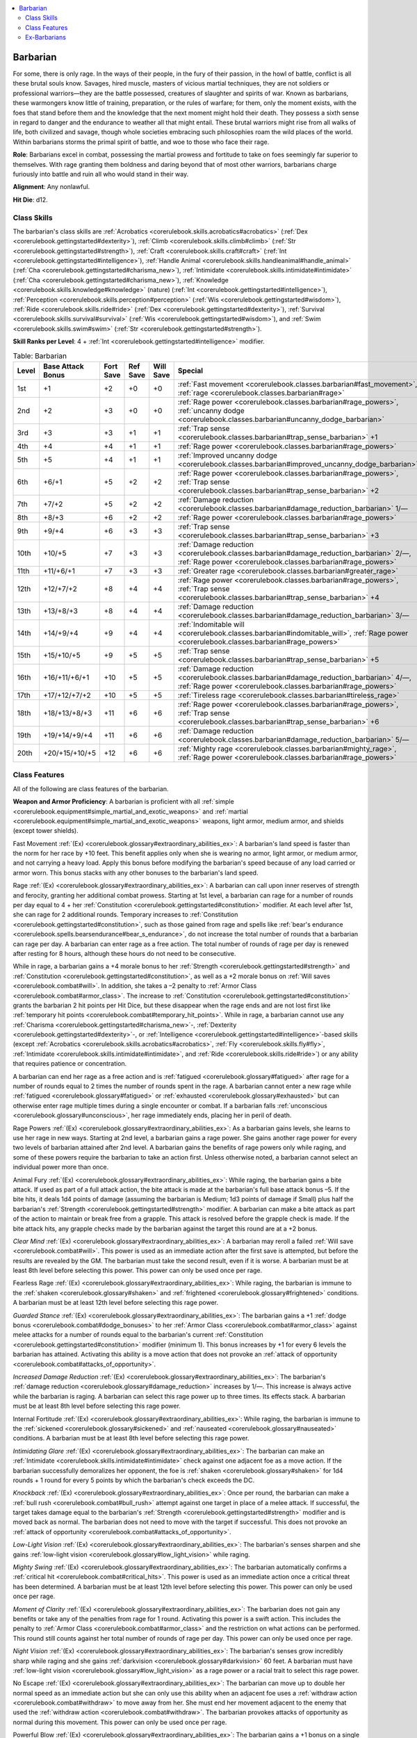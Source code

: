 
.. _`corerulebook.classes.barbarian`:

.. contents:: \ 

.. _`corerulebook.classes.barbarian#barbarian`:

Barbarian
##########

For some, there is only rage. In the ways of their people, in the fury of their passion, in the howl of battle, conflict is all these brutal souls know. Savages, hired muscle, masters of vicious martial techniques, they are not soldiers or professional warriors—they are the battle possessed, creatures of slaughter and spirits of war. Known as barbarians, these warmongers know little of training, preparation, or the rules of warfare; for them, only the moment exists, with the foes that stand before them and the knowledge that the next moment might hold their death. They possess a sixth sense in regard to danger and the endurance to weather all that might entail. These brutal warriors might rise from all walks of life, both civilized and savage, though whole societies embracing such philosophies roam the wild places of the world. Within barbarians storms the primal spirit of battle, and woe to those who face their rage.

\ **Role**\ : Barbarians excel in combat, possessing the martial prowess and fortitude to take on foes seemingly far superior to themselves. With rage granting them boldness and daring beyond that of most other warriors, barbarians charge furiously into battle and ruin all who would stand in their way.

\ **Alignment**\ : Any nonlawful.

\ **Hit Die**\ : d12.

.. _`corerulebook.classes.barbarian#class_skills`:

Class Skills
*************

The barbarian's class skills are :ref:`Acrobatics <corerulebook.skills.acrobatics#acrobatics>`\  (:ref:`Dex <corerulebook.gettingstarted#dexterity>`\ ), :ref:`Climb <corerulebook.skills.climb#climb>`\  (:ref:`Str <corerulebook.gettingstarted#strength>`\ ), :ref:`Craft <corerulebook.skills.craft#craft>`\  (:ref:`Int <corerulebook.gettingstarted#intelligence>`\ ), :ref:`Handle Animal <corerulebook.skills.handleanimal#handle_animal>`\  (:ref:`Cha <corerulebook.gettingstarted#charisma_new>`\ ), :ref:`Intimidate <corerulebook.skills.intimidate#intimidate>`\  (:ref:`Cha <corerulebook.gettingstarted#charisma_new>`\ ), :ref:`Knowledge <corerulebook.skills.knowledge#knowledge>`\  (nature) (:ref:`Int <corerulebook.gettingstarted#intelligence>`\ ), :ref:`Perception <corerulebook.skills.perception#perception>`\  (:ref:`Wis <corerulebook.gettingstarted#wisdom>`\ ), :ref:`Ride <corerulebook.skills.ride#ride>`\  (:ref:`Dex <corerulebook.gettingstarted#dexterity>`\ ), :ref:`Survival <corerulebook.skills.survival#survival>`\  (:ref:`Wis <corerulebook.gettingstarted#wisdom>`\ ), and :ref:`Swim <corerulebook.skills.swim#swim>`\  (:ref:`Str <corerulebook.gettingstarted#strength>`\ ).

\ **Skill Ranks per Level**\ : 4 + :ref:`Int <corerulebook.gettingstarted#intelligence>`\  modifier.

.. _`corerulebook.classes.barbarian#table_3_2_barbarian`:

.. list-table:: Table: Barbarian
   :header-rows: 1
   :class: contrast-reading-table
   :widths: auto

   * - Level
     - Base Attack Bonus
     - Fort Save
     - Ref Save
     - Will Save
     - Special
   * - 1st
     - +1
     - +2
     - +0
     - +0
     - :ref:`Fast movement <corerulebook.classes.barbarian#fast_movement>`\ , :ref:`rage <corerulebook.classes.barbarian#rage>`
   * - 2nd
     - +2
     - +3
     - +0
     - +0
     - :ref:`Rage power <corerulebook.classes.barbarian#rage_powers>`\ , :ref:`uncanny dodge <corerulebook.classes.barbarian#uncanny_dodge_barbarian>`
   * - 3rd
     - +3
     - +3
     - +1
     - +1
     - :ref:`Trap sense <corerulebook.classes.barbarian#trap_sense_barbarian>`\  +1
   * - 4th
     - +4
     - +4
     - +1
     - +1
     - :ref:`Rage power <corerulebook.classes.barbarian#rage_powers>`
   * - 5th
     - +5
     - +4
     - +1
     - +1
     - :ref:`Improved uncanny dodge <corerulebook.classes.barbarian#improved_uncanny_dodge_barbarian>`
   * - 6th
     - +6/+1
     - +5
     - +2
     - +2
     - :ref:`Rage power <corerulebook.classes.barbarian#rage_powers>`\ , :ref:`Trap sense <corerulebook.classes.barbarian#trap_sense_barbarian>`\  +2
   * - 7th
     - +7/+2
     - +5
     - +2
     - +2
     - :ref:`Damage reduction <corerulebook.classes.barbarian#damage_reduction_barbarian>`\  1/—
   * - 8th
     - +8/+3
     - +6
     - +2
     - +2
     - :ref:`Rage power <corerulebook.classes.barbarian#rage_powers>`
   * - 9th
     - +9/+4
     - +6
     - +3
     - +3
     - :ref:`Trap sense <corerulebook.classes.barbarian#trap_sense_barbarian>`\  +3
   * - 10th
     - +10/+5
     - +7
     - +3
     - +3
     - :ref:`Damage reduction <corerulebook.classes.barbarian#damage_reduction_barbarian>`\  2/—, :ref:`Rage power <corerulebook.classes.barbarian#rage_powers>`
   * - 11th
     - +11/+6/+1
     - +7
     - +3
     - +3
     - :ref:`Greater rage <corerulebook.classes.barbarian#greater_rage>`
   * - 12th
     - +12/+7/+2
     - +8
     - +4
     - +4
     - :ref:`Rage power <corerulebook.classes.barbarian#rage_powers>`\ , :ref:`Trap sense <corerulebook.classes.barbarian#trap_sense_barbarian>`\  +4
   * - 13th
     - +13/+8/+3
     - +8
     - +4
     - +4
     - :ref:`Damage reduction <corerulebook.classes.barbarian#damage_reduction_barbarian>`\  3/—
   * - 14th
     - +14/+9/+4
     - +9
     - +4
     - +4
     - :ref:`Indomitable will <corerulebook.classes.barbarian#indomitable_will>`\ , :ref:`Rage power <corerulebook.classes.barbarian#rage_powers>`
   * - 15th
     - +15/+10/+5
     - +9
     - +5
     - +5
     - :ref:`Trap sense <corerulebook.classes.barbarian#trap_sense_barbarian>`\  +5
   * - 16th
     - +16/+11/+6/+1
     - +10
     - +5
     - +5
     - :ref:`Damage reduction <corerulebook.classes.barbarian#damage_reduction_barbarian>`\  4/—, :ref:`Rage power <corerulebook.classes.barbarian#rage_powers>`
   * - 17th
     - +17/+12/+7/+2
     - +10
     - +5
     - +5
     - :ref:`Tireless rage <corerulebook.classes.barbarian#tireless_rage>`
   * - 18th
     - +18/+13/+8/+3
     - +11
     - +6
     - +6
     - :ref:`Rage power <corerulebook.classes.barbarian#rage_powers>`\ , :ref:`Trap sense <corerulebook.classes.barbarian#trap_sense_barbarian>`\  +6
   * - 19th
     - +19/+14/+9/+4
     - +11
     - +6
     - +6
     - :ref:`Damage reduction <corerulebook.classes.barbarian#damage_reduction_barbarian>`\  5/—
   * - 20th
     - +20/+15/+10/+5
     - +12
     - +6
     - +6
     - :ref:`Mighty rage <corerulebook.classes.barbarian#mighty_rage>`\ , :ref:`Rage power <corerulebook.classes.barbarian#rage_powers>`

.. _`corerulebook.classes.barbarian#class_features`:

Class Features
***************

All of the following are class features of the barbarian.

\ **Weapon and Armor Proficiency**\ : A barbarian is proficient with all :ref:`simple <corerulebook.equipment#simple_martial_and_exotic_weapons>`\  and :ref:`martial <corerulebook.equipment#simple_martial_and_exotic_weapons>`\  weapons, light armor, medium armor, and shields (except tower shields).

.. _`corerulebook.classes.barbarian#fast_movement`:

Fast Movement :ref:`(Ex) <corerulebook.glossary#extraordinary_abilities_ex>`\ : A barbarian's land speed is faster than the norm for her race by +10 feet. This benefit applies only when she is wearing no armor, light armor, or medium armor, and not carrying a heavy load. Apply this bonus before modifying the barbarian's speed because of any load carried or armor worn. This bonus stacks with any other bonuses to the barbarian's land speed.

.. _`corerulebook.classes.barbarian#rage`:

Rage :ref:`(Ex) <corerulebook.glossary#extraordinary_abilities_ex>`\ : A barbarian can call upon inner reserves of strength and ferocity, granting her additional combat prowess. Starting at 1st level, a barbarian can rage for a number of rounds per day equal to 4 + her :ref:`Constitution <corerulebook.gettingstarted#constitution>`\  modifier. At each level after 1st, she can rage for 2 additional rounds. Temporary increases to :ref:`Constitution <corerulebook.gettingstarted#constitution>`\ , such as those gained from rage and spells like :ref:`bear's endurance <corerulebook.spells.bearsendurance#bear_s_endurance>`\ , do not increase the total number of rounds that a barbarian can rage per day. A barbarian can enter rage as a free action. The total number of rounds of rage per day is renewed after resting for 8 hours, although these hours do not need to be consecutive.

While in rage, a barbarian gains a +4 morale bonus to her :ref:`Strength <corerulebook.gettingstarted#strength>`\  and :ref:`Constitution <corerulebook.gettingstarted#constitution>`\ , as well as a +2 morale bonus on :ref:`Will saves <corerulebook.combat#will>`\ . In addition, she takes a –2 penalty to :ref:`Armor Class <corerulebook.combat#armor_class>`\ . The increase to :ref:`Constitution <corerulebook.gettingstarted#constitution>`\  grants the barbarian 2 hit points per Hit Dice, but these disappear when the rage ends and are not lost first like :ref:`temporary hit points <corerulebook.combat#temporary_hit_points>`\ . While in rage, a barbarian cannot use any :ref:`Charisma <corerulebook.gettingstarted#charisma_new>`\ -, :ref:`Dexterity <corerulebook.gettingstarted#dexterity>`\ -, or :ref:`Intelligence <corerulebook.gettingstarted#intelligence>`\ -based skills (except :ref:`Acrobatics <corerulebook.skills.acrobatics#acrobatics>`\ , :ref:`Fly <corerulebook.skills.fly#fly>`\ , :ref:`Intimidate <corerulebook.skills.intimidate#intimidate>`\ , and :ref:`Ride <corerulebook.skills.ride#ride>`\ ) or any ability that requires patience or concentration.

A barbarian can end her rage as a free action and is :ref:`fatigued <corerulebook.glossary#fatigued>`\  after rage for a number of rounds equal to 2 times the number of rounds spent in the rage. A barbarian cannot enter a new rage while :ref:`fatigued <corerulebook.glossary#fatigued>`\  or :ref:`exhausted <corerulebook.glossary#exhausted>`\  but can otherwise enter rage multiple times during a single encounter or combat. If a barbarian falls :ref:`unconscious <corerulebook.glossary#unconscious>`\ , her rage immediately ends, placing her in peril of death.

.. _`corerulebook.classes.barbarian#rage_powers`:

Rage Powers :ref:`(Ex) <corerulebook.glossary#extraordinary_abilities_ex>`\ : As a barbarian gains levels, she learns to use her rage in new ways. Starting at 2nd level, a barbarian gains a rage power. She gains another rage power for every two levels of barbarian attained after 2nd level. A barbarian gains the benefits of rage powers only while raging, and some of these powers require the barbarian to take an action first. Unless otherwise noted, a barbarian cannot select an individual power more than once.

.. _`corerulebook.classes.barbarian#rage_powers_animal_fury`:

Animal Fury :ref:`(Ex) <corerulebook.glossary#extraordinary_abilities_ex>`\ : While raging, the barbarian gains a bite attack. If used as part of a full attack action, the bite attack is made at the barbarian's full base attack bonus –5. If the bite hits, it deals 1d4 points of damage (assuming the barbarian is Medium; 1d3 points of damage if Small) plus half the barbarian's :ref:`Strength <corerulebook.gettingstarted#strength>`\  modifier. A barbarian can make a bite attack as part of the action to maintain or break free from a grapple. This attack is resolved before the grapple check is made. If the bite attack hits, any grapple checks made by the barbarian against the target this round are at a +2 bonus.

.. _`corerulebook.classes.barbarian#rage_powers_clear_mind`:

\ *Clear Mind*\  :ref:`(Ex) <corerulebook.glossary#extraordinary_abilities_ex>`\ : A barbarian may reroll a failed :ref:`Will save <corerulebook.combat#will>`\ . This power is used as an immediate action after the first save is attempted, but before the results are revealed by the GM. The barbarian must take the second result, even if it is worse. A barbarian must be at least 8th level before selecting this power. This power can only be used once per rage.

.. _`corerulebook.classes.barbarian#rage_powers_fearless_rage`:

Fearless Rage :ref:`(Ex) <corerulebook.glossary#extraordinary_abilities_ex>`\ : While raging, the barbarian is immune to the :ref:`shaken <corerulebook.glossary#shaken>`\  and :ref:`frightened <corerulebook.glossary#frightened>`\  conditions. A barbarian must be at least 12th level before selecting this rage power.

.. _`corerulebook.classes.barbarian#rage_powers_guarded_stance_copy_346`:

\ *Guarded Stance*\  :ref:`(Ex) <corerulebook.glossary#extraordinary_abilities_ex>`\ : The barbarian gains a +1 :ref:`dodge bonus <corerulebook.combat#dodge_bonuses>`\  to her :ref:`Armor Class <corerulebook.combat#armor_class>`\  against melee attacks for a number of rounds equal to the barbarian's current :ref:`Constitution <corerulebook.gettingstarted#constitution>`\  modifier (minimum 1). This bonus increases by +1 for every 6 levels the barbarian has attained. Activating this ability is a move action that does not provoke an :ref:`attack of opportunity <corerulebook.combat#attacks_of_opportunity>`\ .

.. _`corerulebook.classes.barbarian#rage_powers_increased_damage_reduction`:

\ *Increased Damage Reduction*\  :ref:`(Ex) <corerulebook.glossary#extraordinary_abilities_ex>`\ : The barbarian's :ref:`damage reduction <corerulebook.glossary#damage_reduction>`\  increases by 1/—. This increase is always active while the barbarian is raging. A barbarian can select this rage power up to three times. Its effects stack. A barbarian must be at least 8th level before selecting this rage power.

.. _`corerulebook.classes.barbarian#rage_powers_internal_fortitude`:

Internal Fortitude :ref:`(Ex) <corerulebook.glossary#extraordinary_abilities_ex>`\ : While raging, the barbarian is immune to the :ref:`sickened <corerulebook.glossary#sickened>`\  and :ref:`nauseated <corerulebook.glossary#nauseated>`\  conditions. A barbarian must be at least 8th level before selecting this rage power.

.. _`corerulebook.classes.barbarian#rage_powers_intimidating_glare`:

\ *Intimidating Glare*\  :ref:`(Ex) <corerulebook.glossary#extraordinary_abilities_ex>`\ : The barbarian can make an :ref:`Intimidate <corerulebook.skills.intimidate#intimidate>`\  check against one adjacent foe as a move action. If the barbarian successfully demoralizes her opponent, the foe is :ref:`shaken <corerulebook.glossary#shaken>`\  for 1d4 rounds + 1 round for every 5 points by which the barbarian's check exceeds the DC.

.. _`corerulebook.classes.barbarian#rage_powers_knockback`:

\ *Knockback*\  :ref:`(Ex) <corerulebook.glossary#extraordinary_abilities_ex>`\ : Once per round, the barbarian can make a :ref:`bull rush <corerulebook.combat#bull_rush>`\  attempt against one target in place of a melee attack. If successful, the target takes damage equal to the barbarian's :ref:`Strength <corerulebook.gettingstarted#strength>`\  modifier and is moved back as normal. The barbarian does not need to move with the target if successful. This does not provoke an :ref:`attack of opportunity <corerulebook.combat#attacks_of_opportunity>`\ .

.. _`corerulebook.classes.barbarian#rage_powers_low_light_vision`:

\ *Low-Light Vision*\  :ref:`(Ex) <corerulebook.glossary#extraordinary_abilities_ex>`\ : The barbarian's senses sharpen and she gains :ref:`low-light vision <corerulebook.glossary#low_light_vision>`\  while raging.

.. _`corerulebook.classes.barbarian#rage_powers_mighty_swing`:

\ *Mighty Swing*\  :ref:`(Ex) <corerulebook.glossary#extraordinary_abilities_ex>`\ : The barbarian automatically confirms a :ref:`critical hit <corerulebook.combat#critical_hits>`\ . This power is used as an immediate action once a critical threat has been determined. A barbarian must be at least 12th level before selecting this power. This power can only be used once per rage.

.. _`corerulebook.classes.barbarian#rage_powers_moment_of_clarity`:

\ *Moment of Clarity*\  :ref:`(Ex) <corerulebook.glossary#extraordinary_abilities_ex>`\ : The barbarian does not gain any benefits or take any of the penalties from rage for 1 round. Activating this power is a swift action. This includes the penalty to :ref:`Armor Class <corerulebook.combat#armor_class>`\  and the restriction on what actions can be performed. This round still counts against her total number of rounds of rage per day. This power can only be used once per rage.

.. _`corerulebook.classes.barbarian#rage_powers_night_vision`:

\ *Night Vision*\  :ref:`(Ex) <corerulebook.glossary#extraordinary_abilities_ex>`\ : The barbarian's senses grow incredibly sharp while raging and she gains :ref:`darkvision <corerulebook.glossary#darkvision>`\  60 feet. A barbarian must have :ref:`low-light vision <corerulebook.glossary#low_light_vision>`\  as a rage power or a racial trait to select this rage power.

.. _`corerulebook.classes.barbarian#rage_powers_no_escape`:

No Escape :ref:`(Ex) <corerulebook.glossary#extraordinary_abilities_ex>`\ : The barbarian can move up to double her normal speed as an immediate action but she can only use this ability when an adjacent foe uses a :ref:`withdraw action <corerulebook.combat#withdraw>`\  to move away from her. She must end her movement adjacent to the enemy that used the :ref:`withdraw action <corerulebook.combat#withdraw>`\ . The barbarian provokes attacks of opportunity as normal during this movement. This power can only be used once per rage.

.. _`corerulebook.classes.barbarian#rage_powers_powerful_blow`:

Powerful Blow :ref:`(Ex) <corerulebook.glossary#extraordinary_abilities_ex>`\ : The barbarian gains a +1 bonus on a single damage roll. This bonus increases by +1 for every 4 levels the barbarian has attained. This power is used as a swift action before the roll to hit is made. This power can only be used once per rage.

.. _`corerulebook.classes.barbarian#rage_powers_quick_reflexes`:

Quick Reflexes :ref:`(Ex) <corerulebook.glossary#extraordinary_abilities_ex>`\ : While raging, the barbarian can make one additional :ref:`attack of opportunity <corerulebook.combat#attacks_of_opportunity>`\  per round.

.. _`corerulebook.classes.barbarian#rage_powers_raging_climber`:

Raging Climber :ref:`(Ex) <corerulebook.glossary#extraordinary_abilities_ex>`\ : When raging, the barbarian adds her level as an enhancement bonus on all :ref:`Climb <corerulebook.skills.climb#climb>`\  :ref:`skill checks <corerulebook.usingskills#skill_checks>`\ .

.. _`corerulebook.classes.barbarian#rage_powers_raging_leaper`:

Raging Leaper :ref:`(Ex) <corerulebook.glossary#extraordinary_abilities_ex>`\ : When raging, the barbarian adds her level as an enhancement bonus on all :ref:`Acrobatics <corerulebook.skills.acrobatics#acrobatics>`\  :ref:`skill checks <corerulebook.usingskills#skill_checks>`\  made to jump. When making a jump in this way, the barbarian is always considered to have a running start.

.. _`corerulebook.classes.barbarian#rage_powers_raging_swimmer`:

Raging Swimmer :ref:`(Ex) <corerulebook.glossary#extraordinary_abilities_ex>`\ : When raging, the barbarian adds her level as an enhancement bonus on all :ref:`Swim <corerulebook.skills.swim#swim>`\  :ref:`skill checks <corerulebook.usingskills#skill_checks>`\ .

.. _`corerulebook.classes.barbarian#rage_powers_renewed_vigor`:

\ *Renewed Vigor*\  :ref:`(Ex) <corerulebook.glossary#extraordinary_abilities_ex>`\ : As a standard action, the barbarian heals 1d8 points of damage + her :ref:`Constitution <corerulebook.gettingstarted#constitution>`\  modifier. For every four levels the barbarian has attained above 4th, this amount of damage healed increases by 1d8, to a maximum of 5d8 at 20th level. A barbarian must be at least 4th level before selecting this power. This power can be used only once per day and only while raging.

.. _`corerulebook.classes.barbarian#rage_powers_rolling_dodge`:

Rolling Dodge :ref:`(Ex) <corerulebook.glossary#extraordinary_abilities_ex>`\ : The barbarian gains a +1 :ref:`dodge bonus <corerulebook.combat#dodge_bonuses>`\  to her :ref:`Armor Class <corerulebook.combat#armor_class>`\  against ranged attacks for a number of rounds equal to the barbarian's current :ref:`Constitution <corerulebook.gettingstarted#constitution>`\  modifier (minimum 1). This bonus increases by +1 for every 6 levels the barbarian has attained. Activating this ability is a move action that does not provoke an :ref:`attack of opportunity <corerulebook.combat#attacks_of_opportunity>`\ .

.. _`corerulebook.classes.barbarian#rage_powers_roused_anger`:

\ *Roused Anger*\  :ref:`(Ex) <corerulebook.glossary#extraordinary_abilities_ex>`\ : The barbarian may enter a rage even if :ref:`fatigued <corerulebook.glossary#fatigued>`\ . While raging after using this ability, the barbarian is immune to the :ref:`fatigued <corerulebook.glossary#fatigued>`\  condition. Once this rage ends, the barbarian is :ref:`exhausted <corerulebook.glossary#exhausted>`\  for 10 minutes per round spent raging.

.. _`corerulebook.classes.barbarian#rage_powers_scent`:

\ *Scent*\  :ref:`(Ex) <corerulebook.glossary#extraordinary_abilities_ex>`\ : The barbarian gains the :ref:`scent <corerulebook.glossary#scent>`\  ability while raging and can use this ability to locate unseen foes (see :ref:`Special Abilities <corerulebook.glossary#appendix_1_special_abilities>`\  for rules on the :ref:`scent <corerulebook.glossary#scent>`\  ability).

.. _`corerulebook.classes.barbarian#rage_powers_strength_surge`:

\ *Strength Surge*\  :ref:`(Ex) <corerulebook.glossary#extraordinary_abilities_ex>`\ : The barbarian adds her barbarian level on one :ref:`Strength <corerulebook.gettingstarted#strength>`\  check or :ref:`combat maneuver check <corerulebook.combat#combat_maneuvers>`\ , or to her :ref:`Combat Maneuver Defense <corerulebook.combat#combat_maneuver_defense>`\  when an opponent attempts a maneuver against her. This power is used as an immediate action. This power can only be used once per rage.

.. _`corerulebook.classes.barbarian#rage_powers_superstition`:

Superstition :ref:`(Ex) <corerulebook.glossary#extraordinary_abilities_ex>`\ : The barbarian gains a +2 morale bonus on :ref:`saving throws <corerulebook.combat#saving_throws>`\  made to resist spells, supernatural abilities, and spell-like abilities. This bonus increases by +1 for every 4 levels the barbarian has attained. While raging, the barbarian cannot be a willing target of any spell and must make :ref:`saving throws <corerulebook.combat#saving_throws>`\  to resist all spells, even those cast by allies.

.. _`corerulebook.classes.barbarian#rage_powers_surprise_accuracy`:

\ *Surprise Accuracy*\  :ref:`(Ex) <corerulebook.glossary#extraordinary_abilities_ex>`\ : The barbarian gains a +1 morale bonus on one attack roll. This bonus increases by +1 for every 4 levels the barbarian has attained. This power is used as a swift action before the roll to hit is made. This power can only be used once per rage.

.. _`corerulebook.classes.barbarian#rage_powers_swift_foot`:

\ *Swift Foot*\  :ref:`(Ex) <corerulebook.glossary#extraordinary_abilities_ex>`\ : The barbarian gains a 5-foot enhancement bonus to her speed. This increase is always active while the barbarian is raging. A barbarian can select this rage power up to three times. Its effects stack. 

.. _`corerulebook.classes.barbarian#rage_powers_terrifying_howl`:

\ *Terrifying Howl*\  :ref:`(Ex) <corerulebook.glossary#extraordinary_abilities_ex>`\ : The barbarian unleashes a terrifying howl as a standard action. All :ref:`shaken <corerulebook.glossary#shaken>`\  enemies within 30 feet must make a :ref:`Will save <corerulebook.combat#will>`\  (DC equal to 10 + 1/2 the barbarian's level + the barbarian's :ref:`Strength <corerulebook.gettingstarted#strength>`\  modifier) or be :ref:`panicked <corerulebook.glossary#panicked>`\  for 1d4+1 rounds. Once an enemy has made a save versus terrifying howl (successful or not), it is immune to this power for 24 hours. A barbarian must have the intimidating glare rage power to select this rage power. A barbarian must be at least 8th level before selecting this power.

.. _`corerulebook.classes.barbarian#rage_powers_unexpected_strike`:

Unexpected Strike :ref:`(Ex) <corerulebook.glossary#extraordinary_abilities_ex>`\ : The barbarian can make an :ref:`attack of opportunity <corerulebook.combat#attacks_of_opportunity>`\  against a foe that moves into any square threatened by the barbarian, regardless of whether or not that movement would normally provoke an :ref:`attack of opportunity <corerulebook.combat#attacks_of_opportunity>`\ . This power can only be used once per rage. A barbarian must be at least 8th level before selecting this power.

.. _`corerulebook.classes.barbarian#uncanny_dodge_barbarian`:

Uncanny Dodge :ref:`(Ex) <corerulebook.glossary#extraordinary_abilities_ex>`\ : At 2nd level, a barbarian gains the ability to react to danger before her senses would normally allow her to do so. She cannot be caught :ref:`flat-footed <corerulebook.glossary#flat_footed>`\ , nor does she lose her Dexterity bonus to AC if the attacker is :ref:`invisible <corerulebook.glossary#invisible>`\ . She still loses her :ref:`Dexterity <corerulebook.gettingstarted#dexterity>`\  bonus to :ref:`AC <corerulebook.combat#armor_class>`\  if immobilized. A barbarian with this ability can still lose her :ref:`Dexterity <corerulebook.gettingstarted#dexterity>`\  bonus to :ref:`AC <corerulebook.combat#armor_class>`\  if an opponent successfully uses the feint action against her.

If a barbarian already has uncanny dodge from a different class, she automatically gains improved uncanny dodge (see below) instead.

.. _`corerulebook.classes.barbarian#trap_sense_barbarian`:

Trap Sense :ref:`(Ex) <corerulebook.glossary#extraordinary_abilities_ex>`\ : At 3rd level, a barbarian gains a +1 bonus on :ref:`Reflex saves <corerulebook.combat#reflex>`\  made to avoid traps and a +1 :ref:`dodge bonus <corerulebook.combat#dodge_bonuses>`\  to :ref:`AC <corerulebook.combat#armor_class>`\  against attacks made by traps. These bonuses increase by +1 every three barbarian levels thereafter (6th, 9th, 12th, 15th, and 18th level). Trap sense bonuses gained from multiple classes stack.

.. _`corerulebook.classes.barbarian#improved_uncanny_dodge_barbarian`:

Improved Uncanny Dodge :ref:`(Ex) <corerulebook.glossary#extraordinary_abilities_ex>`\ : At 5th level and higher, a barbarian can no longer be flanked. This defense denies a rogue the ability to sneak attack the barbarian by flanking her, unless the attacker has at least four more rogue levels than the target has barbarian levels.

If a character already has uncanny dodge (see above) from another class, the levels from the classes that grant uncanny dodge stack to determine the minimum rogue level required to flank the character.

.. _`corerulebook.classes.barbarian#damage_reduction_barbarian`:

Damage Reduction :ref:`(Ex) <corerulebook.glossary#extraordinary_abilities_ex>`\ : At 7th level, a barbarian gains :ref:`damage reduction <corerulebook.glossary#damage_reduction>`\ . Subtract 1 from the damage the barbarian takes each time she is dealt damage from a weapon or a natural attack. At 10th level, and every three barbarian levels thereafter (13th, 16th, and 19th level), this :ref:`damage reduction <corerulebook.glossary#damage_reduction>`\  rises by 1 point. :ref:`Damage reduction <corerulebook.glossary#damage_reduction>`\  can reduce damage to 0 but not below 0.

.. _`corerulebook.classes.barbarian#greater_rage`:

Greater Rage :ref:`(Ex) <corerulebook.glossary#extraordinary_abilities_ex>`\ : At 11th level, when a barbarian enters rage, the morale bonus to her :ref:`Strength <corerulebook.gettingstarted#strength>`\  and :ref:`Constitution <corerulebook.gettingstarted#constitution>`\  increases to +6 and the morale bonus on her :ref:`Will saves <corerulebook.combat#will>`\  increases to +3.

.. _`corerulebook.classes.barbarian#indomitable_will`:

Indomitable Will :ref:`(Ex) <corerulebook.glossary#extraordinary_abilities_ex>`\ : While in rage, a barbarian of 14th level or higher gains a +4 bonus on :ref:`Will saves <corerulebook.combat#will>`\  to resist enchantment spells. This bonus stacks with all other modifiers, including the morale bonus on :ref:`Will saves <corerulebook.combat#will>`\  she also receives during her rage.

.. _`corerulebook.classes.barbarian#tireless_rage`:

Tireless Rage :ref:`(Ex) <corerulebook.glossary#extraordinary_abilities_ex>`\ : Starting at 17th level, a barbarian no longer becomes :ref:`fatigued <corerulebook.glossary#fatigued>`\  at the end of her rage.

.. _`corerulebook.classes.barbarian#mighty_rage`:

Mighty Rage :ref:`(Ex) <corerulebook.glossary#extraordinary_abilities_ex>`\ : At 20th level, when a barbarian enters rage, the morale bonus to her :ref:`Strength <corerulebook.gettingstarted#strength>`\  and :ref:`Constitution <corerulebook.gettingstarted#constitution>`\  increases to +8 and the morale bonus on her :ref:`Will saves <corerulebook.combat#will>`\  increases to +4.

.. _`corerulebook.classes.barbarian#ex_barbarians`:

Ex-Barbarians
**************

A barbarian who becomes lawful loses the ability to rage and cannot gain more levels as a barbarian. She retains all other benefits of the class.

